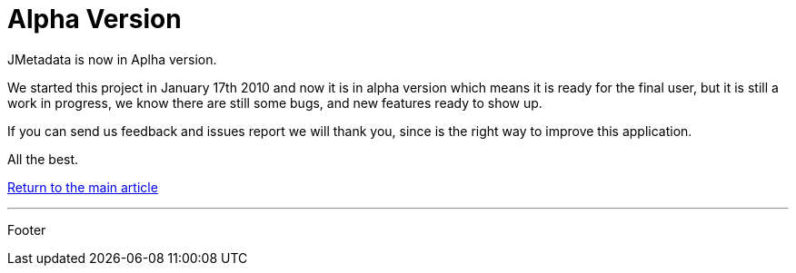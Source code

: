 = Alpha Version

JMetadata is now in Aplha version.

We started this project in January 17th 2010 and now it is in alpha version which means it is ready for the final user, but it is still a work in progress, we know there are still some bugs, and new features ready to show up.

If you can send us feedback and issues report we will thank you, since is the right way to improve this application.

All the best.

link:../jmetadata.html[Return to the main article]

'''

Footer
